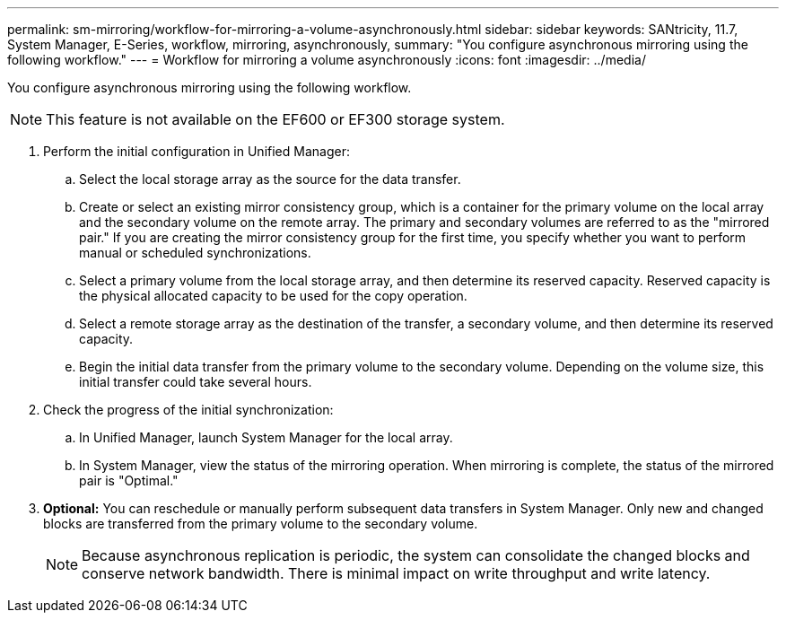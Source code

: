 ---
permalink: sm-mirroring/workflow-for-mirroring-a-volume-asynchronously.html
sidebar: sidebar
keywords: SANtricity, 11.7, System Manager, E-Series, workflow, mirroring, asynchronously,
summary: "You configure asynchronous mirroring using the following workflow."
---
= Workflow for mirroring a volume asynchronously
:icons: font
:imagesdir: ../media/

[.lead]
You configure asynchronous mirroring using the following workflow.

[NOTE]
====
This feature is not available on the EF600 or EF300 storage system.
====

. Perform the initial configuration in Unified Manager:
 .. Select the local storage array as the source for the data transfer.
 .. Create or select an existing mirror consistency group, which is a container for the primary volume on the local array and the secondary volume on the remote array. The primary and secondary volumes are referred to as the "mirrored pair." If you are creating the mirror consistency group for the first time, you specify whether you want to perform manual or scheduled synchronizations.
 .. Select a primary volume from the local storage array, and then determine its reserved capacity. Reserved capacity is the physical allocated capacity to be used for the copy operation.
 .. Select a remote storage array as the destination of the transfer, a secondary volume, and then determine its reserved capacity.
 .. Begin the initial data transfer from the primary volume to the secondary volume. Depending on the volume size, this initial transfer could take several hours.
. Check the progress of the initial synchronization:
 .. In Unified Manager, launch System Manager for the local array.
 .. In System Manager, view the status of the mirroring operation. When mirroring is complete, the status of the mirrored pair is "Optimal."
. *Optional:* You can reschedule or manually perform subsequent data transfers in System Manager. Only new and changed blocks are transferred from the primary volume to the secondary volume.
+
[NOTE]
====
Because asynchronous replication is periodic, the system can consolidate the changed blocks and conserve network bandwidth. There is minimal impact on write throughput and write latency.
====
